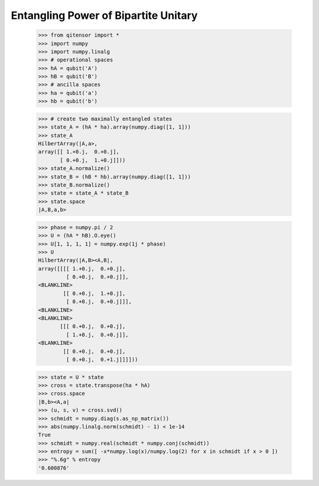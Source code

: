 Entangling Power of Bipartite Unitary
=====================================

    >>> from qitensor import *
    >>> import numpy
    >>> import numpy.linalg
    >>> # operational spaces
    >>> hA = qubit('A')
    >>> hB = qubit('B')
    >>> # ancilla spaces
    >>> ha = qubit('a')
    >>> hb = qubit('b')

    >>> # create two maximally entangled states
    >>> state_A = (hA * ha).array(numpy.diag([1, 1]))
    >>> state_A
    HilbertArray(|A,a>,
    array([[ 1.+0.j,  0.+0.j],
           [ 0.+0.j,  1.+0.j]]))
    >>> state_A.normalize()
    >>> state_B = (hB * hb).array(numpy.diag([1, 1]))
    >>> state_B.normalize()
    >>> state = state_A * state_B
    >>> state.space
    |A,B,a,b>

    >>> phase = numpy.pi / 2
    >>> U = (hA * hB).O.eye()
    >>> U[1, 1, 1, 1] = numpy.exp(1j * phase)
    >>> U
    HilbertArray(|A,B><A,B|,
    array([[[[ 1.+0.j,  0.+0.j],
             [ 0.+0.j,  0.+0.j]],
    <BLANKLINE>
            [[ 0.+0.j,  1.+0.j],
             [ 0.+0.j,  0.+0.j]]],
    <BLANKLINE>
    <BLANKLINE>
           [[[ 0.+0.j,  0.+0.j],
             [ 1.+0.j,  0.+0.j]],
    <BLANKLINE>
            [[ 0.+0.j,  0.+0.j],
             [ 0.+0.j,  0.+1.j]]]]))

    >>> state = U * state
    >>> cross = state.transpose(ha * hA)
    >>> cross.space
    |B,b><A,a|
    >>> (u, s, v) = cross.svd()
    >>> schmidt = numpy.diag(s.as_np_matrix())
    >>> abs(numpy.linalg.norm(schmidt) - 1) < 1e-14
    True
    >>> schmidt = numpy.real(schmidt * numpy.conj(schmidt))
    >>> entropy = sum([ -x*numpy.log(x)/numpy.log(2) for x in schmidt if x > 0 ])
    >>> "%.6g" % entropy
    '0.600876'
